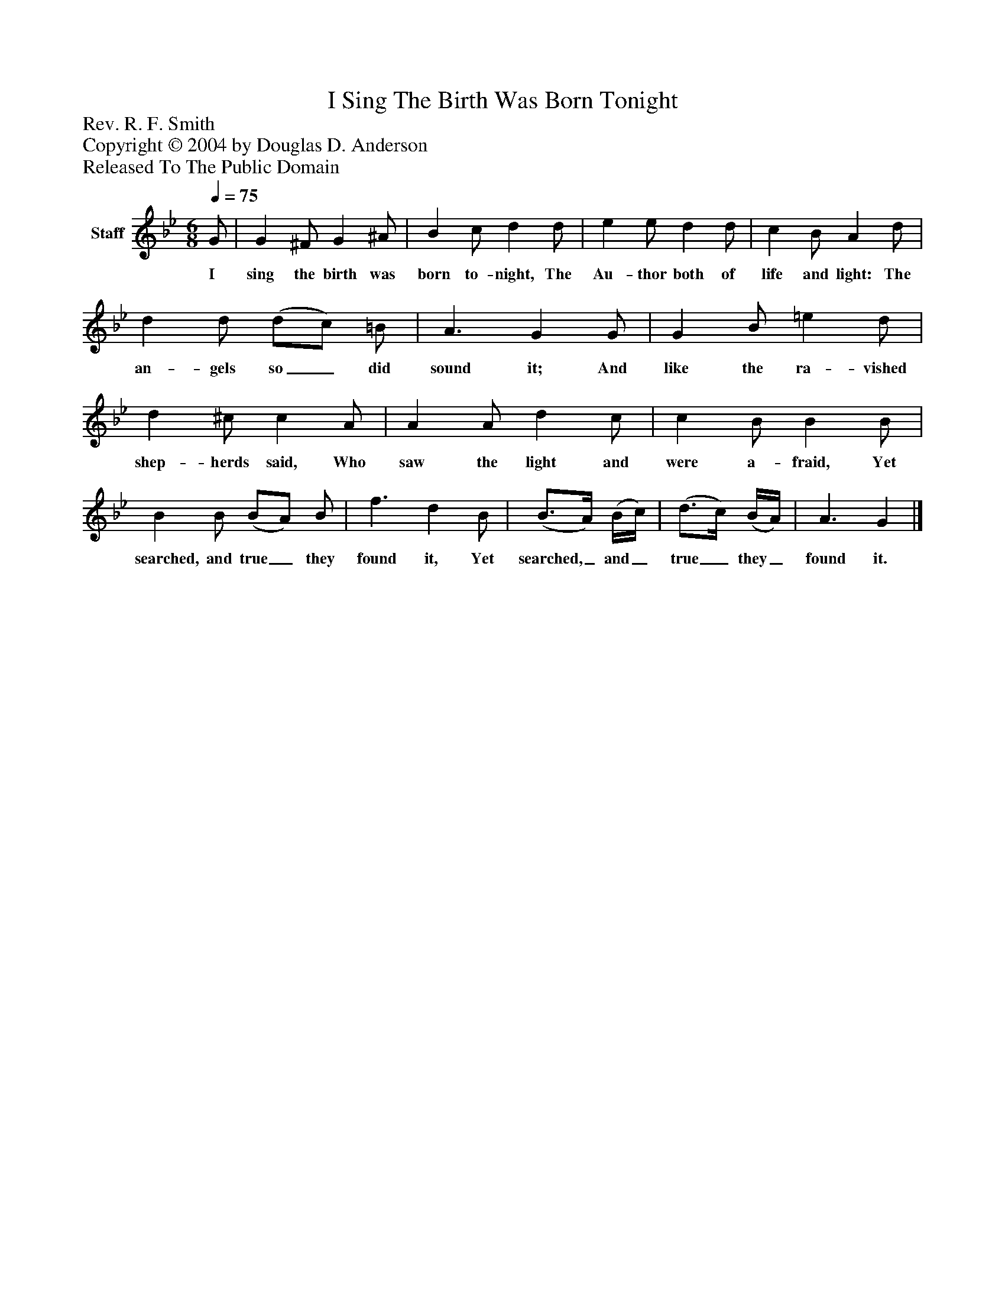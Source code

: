 %%abc-creator mxml2abc 1.4
%%abc-version 2.0
%%continueall true
%%titletrim true
%%titleformat A-1 T C1, Z-1, S-1
X: 0
T: I Sing The Birth Was Born Tonight
Z: Rev. R. F. Smith
Z: Copyright © 2004 by Douglas D. Anderson
Z: Released To The Public Domain
L: 1/4
M: 6/8
Q: 1/4=75
V: P1 name="Staff"
%%MIDI program 1 19
K: Bb
[V: P1]  G/ | G ^F/ G ^A/ | B c/ d d/ | e e/ d d/ | c B/ A d/ | d d/ (d/c/) =B/ | A3/ G G/ | G B/ =e d/ | d ^c/ c A/ | A A/ d c/ | c B/ B B/ | B B/ (B/A/) B/ | f3/ d B/ | (B3/4A/4) (B/4c/4) | (d3/4c/4) (B/4A/4) | A3/ G|]
w: I sing the birth was born to- night, The Au- thor both of life and light: The an- gels so_ did sound it; And like the ra- vished shep- herds said, Who saw the light and were a- fraid, Yet searched, and true_ they found it, Yet searched,_ and_ true_ they_ found it.

